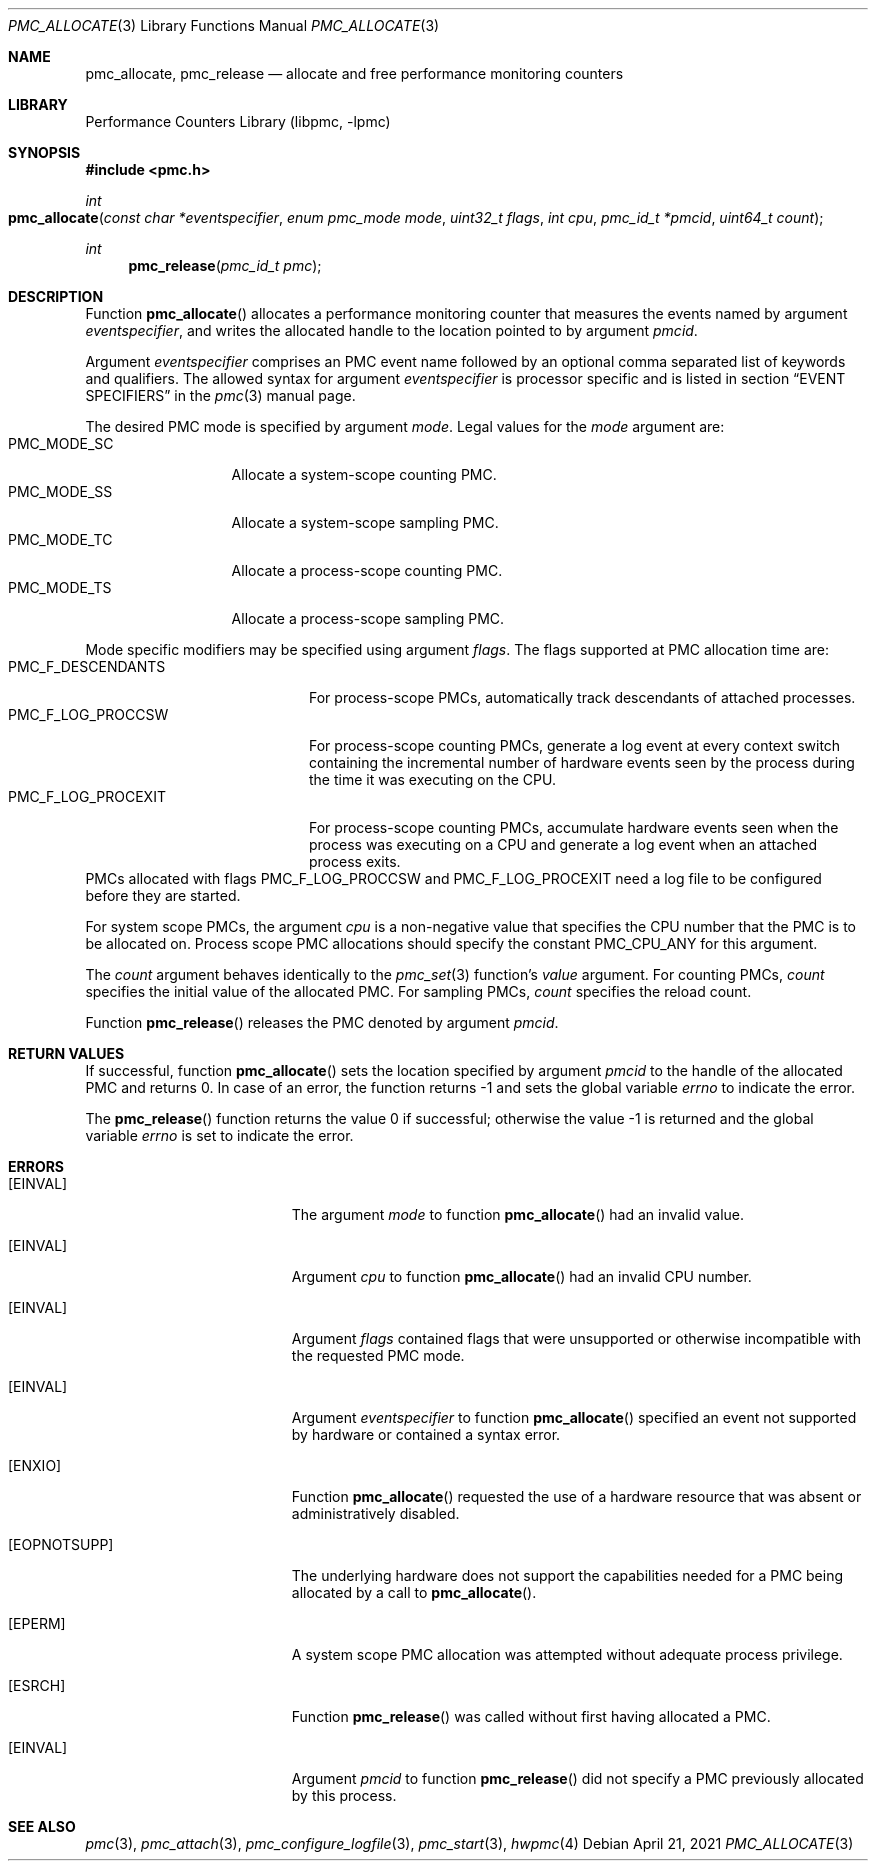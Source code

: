 .\" Copyright (c) 2007-2008 Joseph Koshy.  All rights reserved.
.\"
.\" Redistribution and use in source and binary forms, with or without
.\" modification, are permitted provided that the following conditions
.\" are met:
.\" 1. Redistributions of source code must retain the above copyright
.\"    notice, this list of conditions and the following disclaimer.
.\" 2. Redistributions in binary form must reproduce the above copyright
.\"    notice, this list of conditions and the following disclaimer in the
.\"    documentation and/or other materials provided with the distribution.
.\"
.\" THIS SOFTWARE IS PROVIDED BY THE AUTHOR AND CONTRIBUTORS ``AS IS'' AND
.\" ANY EXPRESS OR IMPLIED WARRANTIES, INCLUDING, BUT NOT LIMITED TO, THE
.\" IMPLIED WARRANTIES OF MERCHANTABILITY AND FITNESS FOR A PARTICULAR PURPOSE
.\" ARE DISCLAIMED.  IN NO EVENT SHALL THE AUTHOR OR CONTRIBUTORS BE LIABLE
.\" FOR ANY DIRECT, INDIRECT, INCIDENTAL, SPECIAL, EXEMPLARY, OR CONSEQUENTIAL
.\" DAMAGES (INCLUDING, BUT NOT LIMITED TO, PROCUREMENT OF SUBSTITUTE GOODS
.\" OR SERVICES; LOSS OF USE, DATA, OR PROFITS; OR BUSINESS INTERRUPTION)
.\" HOWEVER CAUSED AND ON ANY THEORY OF LIABILITY, WHETHER IN CONTRACT, STRICT
.\" LIABILITY, OR TORT (INCLUDING NEGLIGENCE OR OTHERWISE) ARISING IN ANY WAY
.\" OUT OF THE USE OF THIS SOFTWARE, EVEN IF ADVISED OF THE POSSIBILITY OF
.\" SUCH DAMAGE.
.\"
.\" $FreeBSD$
.\"
.Dd April 21, 2021
.Dt PMC_ALLOCATE 3
.Os
.Sh NAME
.Nm pmc_allocate ,
.Nm pmc_release
.Nd allocate and free performance monitoring counters
.Sh LIBRARY
.Lb libpmc
.Sh SYNOPSIS
.In pmc.h
.Ft int
.Fo pmc_allocate
.Fa "const char *eventspecifier"
.Fa "enum pmc_mode mode"
.Fa "uint32_t flags"
.Fa "int cpu"
.Fa "pmc_id_t *pmcid"
.Fa "uint64_t count"
.Fc
.Ft int
.Fn pmc_release "pmc_id_t pmc"
.Sh DESCRIPTION
Function
.Fn pmc_allocate
allocates a performance monitoring counter that measures the events
named by argument
.Fa eventspecifier ,
and writes the allocated handle to the location pointed to by argument
.Fa pmcid .
.Pp
Argument
.Fa eventspecifier
comprises an PMC event name followed by an optional comma separated
list of keywords and qualifiers.
The allowed syntax for argument
.Fa eventspecifier
is processor specific and is listed in section
.Sx "EVENT SPECIFIERS"
in the
.Xr pmc 3
manual page.
.Pp
The desired PMC mode is specified by argument
.Fa mode .
Legal values for the
.Fa mode
argument are:
.Bl -tag -width ".Dv PMC_MODE_SS" -compact
.It Dv PMC_MODE_SC
Allocate a system-scope counting PMC.
.It Dv PMC_MODE_SS
Allocate a system-scope sampling PMC.
.It Dv PMC_MODE_TC
Allocate a process-scope counting PMC.
.It Dv PMC_MODE_TS
Allocate a process-scope sampling PMC.
.El
.Pp
Mode specific modifiers may be specified using argument
.Fa flags .
The flags supported at PMC allocation time are:
.Bl -tag -width ".Dv PMC_F_LOG_PROCEXIT" -compact
.It Dv PMC_F_DESCENDANTS
For process-scope PMCs, automatically track descendants of attached
processes.
.It Dv PMC_F_LOG_PROCCSW
For process-scope counting PMCs, generate a log event at every context
switch containing the incremental number of hardware events seen
by the process during the time it was executing on the CPU.
.It Dv PMC_F_LOG_PROCEXIT
For process-scope counting PMCs, accumulate hardware events seen
when the process was executing on a CPU and generate a log event
when an attached process exits.
.El
PMCs allocated with flags
.Dv PMC_F_LOG_PROCCSW
and
.Dv PMC_F_LOG_PROCEXIT
need a log file to be configured before they are started.
.Pp
For system scope PMCs, the argument
.Fa cpu
is a non-negative value that specifies the CPU number
that the PMC is to be allocated on.
Process scope PMC allocations should specify the constant
.Dv PMC_CPU_ANY
for this argument.
.Pp
The
.Fa count
argument behaves identically to the
.Xr pmc_set 3
function's
.Fa value
argument.
For counting PMCs,
.Fa count
specifies the initial value of the allocated PMC.
For sampling PMCs,
.Fa count
specifies the reload count.
.Pp
Function
.Fn pmc_release
releases the PMC denoted by argument
.Fa pmcid .
.Sh RETURN VALUES
If successful, function
.Fn pmc_allocate
sets the location specified by argument
.Fa pmcid
to the handle of the allocated PMC and returns 0.
In case of an error, the function returns -1 and sets the global
variable
.Va errno
to indicate the error.
.Pp
.Rv -std pmc_release
.Sh ERRORS
.Bl -tag -width Er
.It Bq Er EINVAL
The argument
.Fa mode
to function
.Fn pmc_allocate
had an invalid value.
.It Bq Er EINVAL
Argument
.Fa cpu
to function
.Fn pmc_allocate
had an invalid CPU number.
.It Bq Er EINVAL
Argument
.Fa flags
contained flags that were unsupported or otherwise incompatible with
the requested PMC mode.
.It Bq Er EINVAL
Argument
.Fa eventspecifier
to function
.Fn pmc_allocate
specified an event not supported by hardware or contained a syntax
error.
.It Bq Er ENXIO
Function
.Fn pmc_allocate
requested the use of a hardware resource that was absent or
administratively disabled.
.It Bq Er EOPNOTSUPP
The underlying hardware does not support the capabilities needed for
a PMC being allocated by a call to
.Fn pmc_allocate .
.It Bq Er EPERM
A system scope PMC allocation was attempted without adequate process
privilege.
.It Bq Er ESRCH
Function
.Fn pmc_release
was called without first having allocated a PMC.
.It Bq Er EINVAL
Argument
.Fa pmcid
to function
.Fn pmc_release
did not specify a PMC previously allocated by this process.
.El
.Sh SEE ALSO
.Xr pmc 3 ,
.Xr pmc_attach 3 ,
.Xr pmc_configure_logfile 3 ,
.Xr pmc_start 3 ,
.Xr hwpmc 4
